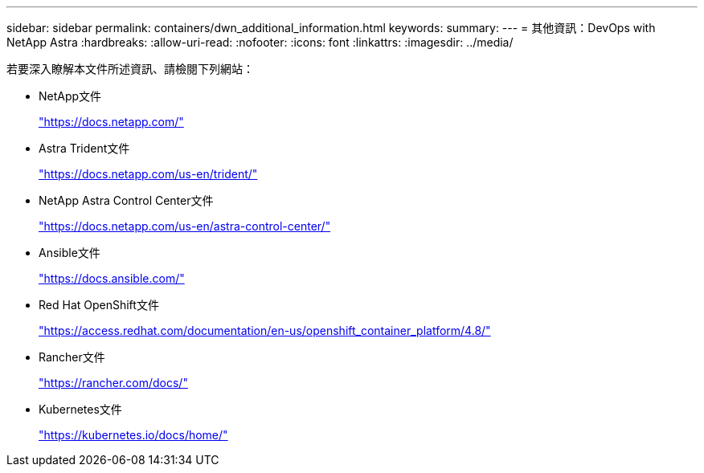 ---
sidebar: sidebar 
permalink: containers/dwn_additional_information.html 
keywords:  
summary:  
---
= 其他資訊：DevOps with NetApp Astra
:hardbreaks:
:allow-uri-read: 
:nofooter: 
:icons: font
:linkattrs: 
:imagesdir: ../media/


[role="lead"]
若要深入瞭解本文件所述資訊、請檢閱下列網站：

* NetApp文件
+
https://docs.netapp.com/["https://docs.netapp.com/"^]

* Astra Trident文件
+
https://docs.netapp.com/us-en/trident/["https://docs.netapp.com/us-en/trident/"^]

* NetApp Astra Control Center文件
+
https://docs.netapp.com/us-en/astra-control-center/["https://docs.netapp.com/us-en/astra-control-center/"^]

* Ansible文件
+
https://docs.ansible.com/["https://docs.ansible.com/"^]

* Red Hat OpenShift文件
+
https://access.redhat.com/documentation/en-us/openshift_container_platform/4.8/["https://access.redhat.com/documentation/en-us/openshift_container_platform/4.8/"^]

* Rancher文件
+
https://rancher.com/docs/["https://rancher.com/docs/"^]

* Kubernetes文件
+
https://kubernetes.io/docs/home/["https://kubernetes.io/docs/home/"^]


